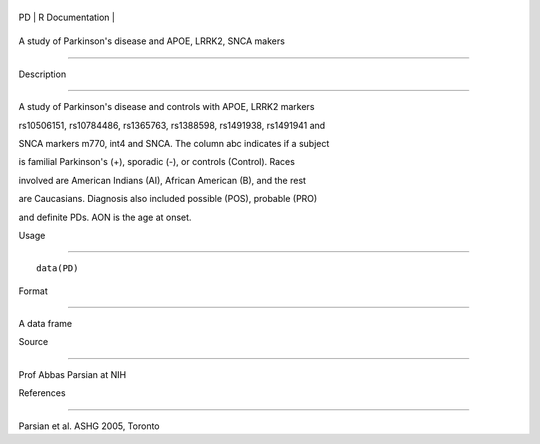 +------+-------------------+
| PD   | R Documentation   |
+------+-------------------+

A study of Parkinson's disease and APOE, LRRK2, SNCA makers
-----------------------------------------------------------

Description
~~~~~~~~~~~

A study of Parkinson's disease and controls with APOE, LRRK2 markers
rs10506151, rs10784486, rs1365763, rs1388598, rs1491938, rs1491941 and
SNCA markers m770, int4 and SNCA. The column abc indicates if a subject
is familial Parkinson's (+), sporadic (-), or controls (Control). Races
involved are American Indians (AI), African American (B), and the rest
are Caucasians. Diagnosis also included possible (POS), probable (PRO)
and definite PDs. AON is the age at onset.

Usage
~~~~~

::

    data(PD)

Format
~~~~~~

A data frame

Source
~~~~~~

Prof Abbas Parsian at NIH

References
~~~~~~~~~~

Parsian et al. ASHG 2005, Toronto
